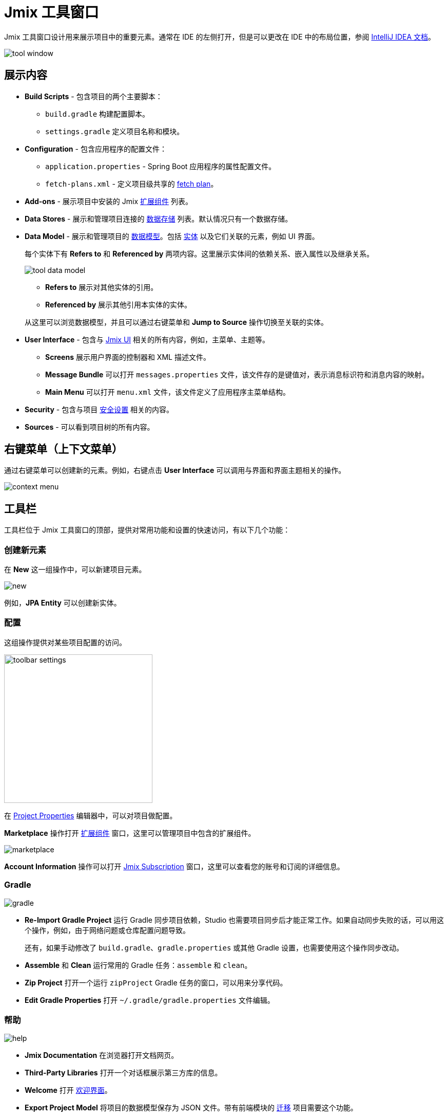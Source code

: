 = Jmix 工具窗口

Jmix 工具窗口设计用来展示项目中的重要元素。通常在 IDE 的左侧打开，但是可以更改在 IDE 中的布局位置，参阅 https://www.jetbrains.com/help/idea/manipulating-the-tool-windows.html[IntelliJ IDEA 文档^]。

image::tool-window.png[align="center"]

[[sections]]
== 展示内容

* *Build Scripts* - 包含项目的两个主要脚本：
** `build.gradle` 构建配置脚本。
** `settings.gradle` 定义项目名称和模块。
* *Configuration* - 包含应用程序的配置文件：
** `application.properties` - Spring Boot 应用程序的属性配置文件。
** `fetch-plans.xml` - 定义项目级共享的 xref:data-access:fetching.adoc[fetch plan]。
* *Add-ons* - 展示项目中安装的 Jmix xref:ROOT:add-ons.adoc[扩展组件] 列表。
* *Data Stores* - 展示和管理项目连接的 xref:data-model:data-stores.adoc[数据存储] 列表。默认情况只有一个数据存储。
* *Data Model* - 展示和管理项目的 xref:data-model:index.adoc[数据模型]。包括 xref:data-model:entities.adoc[实体] 以及它们关联的元素，例如 UI 界面。
+
每个实体下有 *Refers to* 和 *Referenced by* 两项内容。这里展示实体间的依赖关系、嵌入属性以及继承关系。
+
image::tool-data-model.png[align="center"]
+
--
** *Refers to* 展示对其他实体的引用。
** *Referenced by* 展示其他引用本实体的实体。
--
+
从这里可以浏览数据模型，并且可以通过右键菜单和 *Jump to Source* 操作切换至关联的实体。
+
* *User Interface* - 包含与 xref:ui:index.adoc[Jmix UI] 相关的所有内容，例如，主菜单、主题等。
** *Screens* 展示用户界面的控制器和 XML 描述文件。
** *Message Bundle* 可以打开 `messages.properties` 文件，该文件存的是键值对，表示消息标识符和消息内容的映射。
** *Main Menu* 可以打开 `menu.xml` 文件，该文件定义了应用程序主菜单结构。
* *Security* - 包含与项目 xref:security:index.adoc[安全设置] 相关的内容。
* *Sources* - 可以看到项目树的所有内容。

[[context-menu]]
== 右键菜单（上下文菜单）

通过右键菜单可以创建新的元素。例如，右键点击 *User Interface* 可以调用与界面和界面主题相关的操作。

image::context-menu.png[align="center"]

[[toolbar]]
== 工具栏

工具栏位于 Jmix 工具窗口的顶部，提供对常用功能和设置的快速访问，有以下几个功能：

[[creating-new-elements]]
=== 创建新元素

在 *New* 这一组操作中，可以新建项目元素。

image::new.png[align="center"]

例如，*JPA Entity* 可以创建新实体。

[[settings]]
=== 配置

这组操作提供对某些项目配置的访问。

image::toolbar-settings.png[align="center",width="289"]

在 xref:studio:project-properties.adoc[Project Properties] 编辑器中，可以对项目做配置。

*Marketplace* 操作打开 xref:studio:marketplace.adoc[扩展组件] 窗口，这里可以管理项目中包含的扩展组件。

image::marketplace.png[align="center"]

*Account Information* 操作可以打开 xref:studio:subscription.adoc[Jmix Subscription] 窗口，这里可以查看您的账号和订阅的详细信息。

[[gradle]]
=== Gradle

image::gradle.png[align="center"]

* *Re-Import Gradle Project* 运行 Gradle 同步项目依赖，Studio 也需要项目同步后才能正常工作。如果自动同步失败的话，可以用这个操作，例如，由于网络问题或仓库配置问题导致。
+
还有，如果手动修改了 `build.gradle`、`gradle.properties` 或其他 Gradle 设置，也需要使用这个操作同步改动。
+
* *Assemble* 和 *Clean* 运行常用的 Gradle 任务：`assemble` 和 `clean`。
* *Zip Project* 打开一个运行 `zipProject` Gradle 任务的窗口，可以用来分享代码。
* *Edit Gradle Properties* 打开 `~/.gradle/gradle.properties` 文件编辑。

[[help]]
=== 帮助

image::help.png[align="center"]

* *Jmix Documentation* 在浏览器打开文档网页。
* *Third-Party Libraries* 打开一个对话框展示第三方库的信息。
* *Welcome* 打开 xref:studio:welcome.adoc[欢迎界面]。
* *Export Project Model* 将项目的数据模型保存为 JSON 文件。带有前端模块的 xref:cuba:index.adoc#frontend-migration[迁移] 项目需要这个功能。

[[assigning-shortcuts]]
== 设置快捷键

可以为一些常用的操作设置快捷键。打开 *File -> Settings -> Keymap* 窗口，然后在树中找到 *Plugins -> Jmix*，这里可以为操作设置快捷键。

image::keymap.png[align="center"]

更多详情，请参阅 https://www.jetbrains.com/help/idea/configuring-keyboard-and-mouse-shortcuts.html[IntelliJ IDEA 文档^]。

